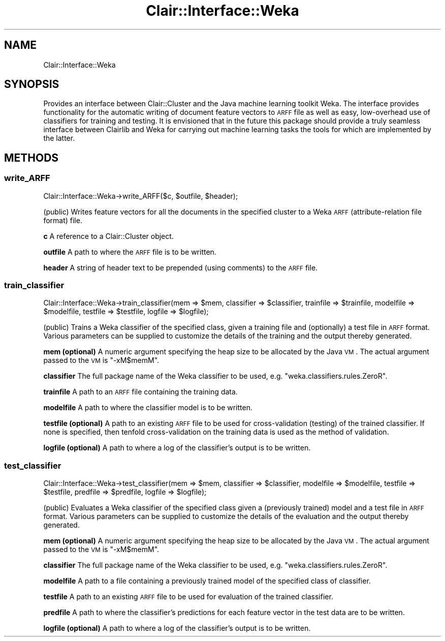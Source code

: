 .\" Automatically generated by Pod::Man 2.25 (Pod::Simple 3.04)
.\"
.\" Standard preamble:
.\" ========================================================================
.de Sp \" Vertical space (when we can't use .PP)
.if t .sp .5v
.if n .sp
..
.de Vb \" Begin verbatim text
.ft CW
.nf
.ne \\$1
..
.de Ve \" End verbatim text
.ft R
.fi
..
.\" Set up some character translations and predefined strings.  \*(-- will
.\" give an unbreakable dash, \*(PI will give pi, \*(L" will give a left
.\" double quote, and \*(R" will give a right double quote.  \*(C+ will
.\" give a nicer C++.  Capital omega is used to do unbreakable dashes and
.\" therefore won't be available.  \*(C` and \*(C' expand to `' in nroff,
.\" nothing in troff, for use with C<>.
.tr \(*W-
.ds C+ C\v'-.1v'\h'-1p'\s-2+\h'-1p'+\s0\v'.1v'\h'-1p'
.ie n \{\
.    ds -- \(*W-
.    ds PI pi
.    if (\n(.H=4u)&(1m=24u) .ds -- \(*W\h'-12u'\(*W\h'-12u'-\" diablo 10 pitch
.    if (\n(.H=4u)&(1m=20u) .ds -- \(*W\h'-12u'\(*W\h'-8u'-\"  diablo 12 pitch
.    ds L" ""
.    ds R" ""
.    ds C` ""
.    ds C' ""
'br\}
.el\{\
.    ds -- \|\(em\|
.    ds PI \(*p
.    ds L" ``
.    ds R" ''
'br\}
.\"
.\" Escape single quotes in literal strings from groff's Unicode transform.
.ie \n(.g .ds Aq \(aq
.el       .ds Aq '
.\"
.\" If the F register is turned on, we'll generate index entries on stderr for
.\" titles (.TH), headers (.SH), subsections (.SS), items (.Ip), and index
.\" entries marked with X<> in POD.  Of course, you'll have to process the
.\" output yourself in some meaningful fashion.
.ie \nF \{\
.    de IX
.    tm Index:\\$1\t\\n%\t"\\$2"
..
.    nr % 0
.    rr F
.\}
.el \{\
.    de IX
..
.\}
.\"
.\" Accent mark definitions (@(#)ms.acc 1.5 88/02/08 SMI; from UCB 4.2).
.\" Fear.  Run.  Save yourself.  No user-serviceable parts.
.    \" fudge factors for nroff and troff
.if n \{\
.    ds #H 0
.    ds #V .8m
.    ds #F .3m
.    ds #[ \f1
.    ds #] \fP
.\}
.if t \{\
.    ds #H ((1u-(\\\\n(.fu%2u))*.13m)
.    ds #V .6m
.    ds #F 0
.    ds #[ \&
.    ds #] \&
.\}
.    \" simple accents for nroff and troff
.if n \{\
.    ds ' \&
.    ds ` \&
.    ds ^ \&
.    ds , \&
.    ds ~ ~
.    ds /
.\}
.if t \{\
.    ds ' \\k:\h'-(\\n(.wu*8/10-\*(#H)'\'\h"|\\n:u"
.    ds ` \\k:\h'-(\\n(.wu*8/10-\*(#H)'\`\h'|\\n:u'
.    ds ^ \\k:\h'-(\\n(.wu*10/11-\*(#H)'^\h'|\\n:u'
.    ds , \\k:\h'-(\\n(.wu*8/10)',\h'|\\n:u'
.    ds ~ \\k:\h'-(\\n(.wu-\*(#H-.1m)'~\h'|\\n:u'
.    ds / \\k:\h'-(\\n(.wu*8/10-\*(#H)'\z\(sl\h'|\\n:u'
.\}
.    \" troff and (daisy-wheel) nroff accents
.ds : \\k:\h'-(\\n(.wu*8/10-\*(#H+.1m+\*(#F)'\v'-\*(#V'\z.\h'.2m+\*(#F'.\h'|\\n:u'\v'\*(#V'
.ds 8 \h'\*(#H'\(*b\h'-\*(#H'
.ds o \\k:\h'-(\\n(.wu+\w'\(de'u-\*(#H)/2u'\v'-.3n'\*(#[\z\(de\v'.3n'\h'|\\n:u'\*(#]
.ds d- \h'\*(#H'\(pd\h'-\w'~'u'\v'-.25m'\f2\(hy\fP\v'.25m'\h'-\*(#H'
.ds D- D\\k:\h'-\w'D'u'\v'-.11m'\z\(hy\v'.11m'\h'|\\n:u'
.ds th \*(#[\v'.3m'\s+1I\s-1\v'-.3m'\h'-(\w'I'u*2/3)'\s-1o\s+1\*(#]
.ds Th \*(#[\s+2I\s-2\h'-\w'I'u*3/5'\v'-.3m'o\v'.3m'\*(#]
.ds ae a\h'-(\w'a'u*4/10)'e
.ds Ae A\h'-(\w'A'u*4/10)'E
.    \" corrections for vroff
.if v .ds ~ \\k:\h'-(\\n(.wu*9/10-\*(#H)'\s-2\u~\d\s+2\h'|\\n:u'
.if v .ds ^ \\k:\h'-(\\n(.wu*10/11-\*(#H)'\v'-.4m'^\v'.4m'\h'|\\n:u'
.    \" for low resolution devices (crt and lpr)
.if \n(.H>23 .if \n(.V>19 \
\{\
.    ds : e
.    ds 8 ss
.    ds o a
.    ds d- d\h'-1'\(ga
.    ds D- D\h'-1'\(hy
.    ds th \o'bp'
.    ds Th \o'LP'
.    ds ae ae
.    ds Ae AE
.\}
.rm #[ #] #H #V #F C
.\" ========================================================================
.\"
.IX Title "Clair::Interface::Weka 3pm"
.TH Clair::Interface::Weka 3pm "2012-07-09" "perl v5.14.2" "User Contributed Perl Documentation"
.\" For nroff, turn off justification.  Always turn off hyphenation; it makes
.\" way too many mistakes in technical documents.
.if n .ad l
.nh
.SH "NAME"
Clair::Interface::Weka
.SH "SYNOPSIS"
.IX Header "SYNOPSIS"
Provides an interface between Clair::Cluster and the Java machine learning toolkit Weka.
The interface provides functionality for the automatic writing of document feature
vectors to \s-1ARFF\s0 file as well as easy, low-overhead use of classifiers for training and
testing. It is envisioned that in the future this package should provide a truly
seamless interface between Clairlib and Weka for carrying out machine learning tasks
the tools for which are implemented by the latter.
.SH "METHODS"
.IX Header "METHODS"
.SS "write_ARFF"
.IX Subsection "write_ARFF"
Clair::Interface::Weka\->write_ARFF($c, \f(CW$outfile\fR, \f(CW$header\fR);
.PP
(public) Writes feature vectors for all the documents in the
specified cluster to a Weka \s-1ARFF\s0 (attribute-relation file
format) file.
.PP
\&\fBc\fR
A reference to a Clair::Cluster object.
.PP
\&\fBoutfile\fR
A path to where the \s-1ARFF\s0 file is to be written.
.PP
\&\fBheader\fR
A string of header text to be prepended (using comments)
to the \s-1ARFF\s0 file.
.SS "train_classifier"
.IX Subsection "train_classifier"
Clair::Interface::Weka\->train_classifier(mem => \f(CW$mem\fR,
classifier => \f(CW$classifier\fR, trainfile => \f(CW$trainfile\fR,
modelfile => \f(CW$modelfile\fR, testfile => \f(CW$testfile\fR, logfile => \f(CW$logfile\fR);
.PP
(public) Trains a Weka classifier of the specified class, given
a training file and (optionally) a test file in \s-1ARFF\s0 format.
Various parameters can be supplied to customize the details
of the training and the output thereby generated.
.PP
\&\fBmem (optional)\fR
A numeric argument specifying the heap size to be allocated
by the Java \s-1VM\s0. The actual argument passed to the \s-1VM\s0 is \*(L"\-xM$memM\*(R".
.PP
\&\fBclassifier\fR
The full package name of the Weka classifier to be used, e.g.
\&\*(L"weka.classifiers.rules.ZeroR\*(R".
.PP
\&\fBtrainfile\fR
A path to an \s-1ARFF\s0 file containing the training data.
.PP
\&\fBmodelfile\fR
A path to where the classifier model is to be written.
.PP
\&\fBtestfile (optional)\fR
A path to an existing \s-1ARFF\s0 file to be used for cross-validation
(testing) of the trained classifier. If none is specified, then
tenfold cross-validation on the training data is used as the method
of validation.
.PP
\&\fBlogfile (optional)\fR
A path to where a log of the classifier's output is to be written.
.SS "test_classifier"
.IX Subsection "test_classifier"
Clair::Interface::Weka\->test_classifier(mem => \f(CW$mem\fR,
classifier => \f(CW$classifier\fR, modelfile => \f(CW$modelfile\fR,
testfile => \f(CW$testfile\fR, predfile => \f(CW$predfile\fR, logfile => \f(CW$logfile\fR);
.PP
(public) Evaluates a Weka classifier of the specified class given
a (previously trained) model and a test file in \s-1ARFF\s0 format.
Various parameters can be supplied to customize the details of the
evaluation and the output thereby generated.
.PP
\&\fBmem (optional)\fR
A numeric argument specifying the heap size to be allocated
by the Java \s-1VM\s0. The actual argument passed to the \s-1VM\s0 is \*(L"\-xM$memM\*(R".
.PP
\&\fBclassifier\fR
The full package name of the Weka classifier to be used, e.g.
\&\*(L"weka.classifiers.rules.ZeroR\*(R".
.PP
\&\fBmodelfile\fR
A path to a file containing a previously trained model of the
specified class of classifier.
.PP
\&\fBtestfile\fR
A path to an existing \s-1ARFF\s0 file to be used for evaluation of the
trained classifier.
.PP
\&\fBpredfile\fR
A path to where the classifier's predictions for each feature vector
in the test data are to be written.
.PP
\&\fBlogfile (optional)\fR
A path to where a log of the classifier's output is to be written.
